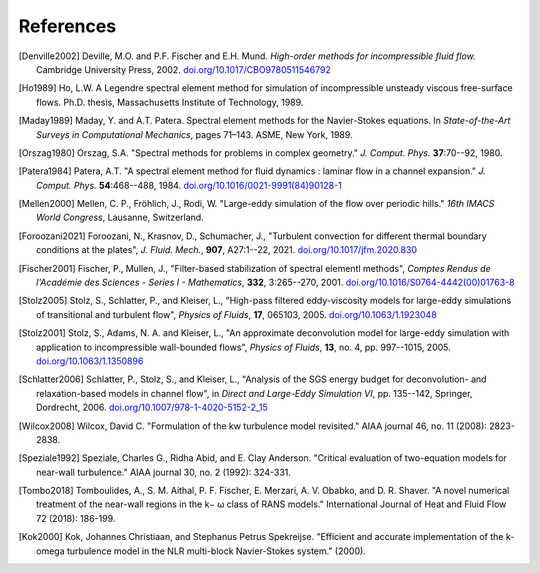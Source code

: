 ============
References
============

.. .. rubric:: References

.. [Denville2002] Deville, M.O. and P.F. Fischer and E.H. Mund. *High-order methods for
    incompressible fluid flow.* Cambridge University Press, 2002. `doi.org/10.1017/CBO9780511546792 <https://doi.org/10.1017/CBO9780511546792>`_

.. [Ho1989] Ho, L.W.  A Legendre spectral element method for simulation of incompressible unsteady
    viscous free-surface flows. Ph.D. thesis, Massachusetts Institute of Technology, 1989.

.. [Maday1989] Maday, Y. and A.T. Patera. Spectral element methods for the Navier-Stokes equations.
    In *State-of-the-Art Surveys in Computational Mechanics*, pages 71–143. ASME, New York, 1989.

.. [Orszag1980]  Orszag, S.A. "Spectral methods for problems in complex geometry." *J. Comput.
    Phys.* **37**:70--92, 1980.

.. [Patera1984] Patera, A.T. "A spectral element method for fluid dynamics : laminar flow in 
    a channel expansion." *J. Comput. Phys.* **54**:468--488, 1984. `doi.org/10.1016/0021-9991(84)90128-1 <https://doi.org/10.1016/0021-9991(84)90128-1>`_

.. .. [Walsh1992] Walsh, O. "Eddy solutions of the Navier-Stokes equations." *The NSE II-Theory and
    Numerical Methods*, J.G. Heywood, K. Masuda, R. Rautmann, and V.A. Solonikkov, eds., Springer,
    306--309, 1992.

.. [Mellen2000] Mellen, C. P., Fröhlich, J., Rodi, W. "Large-eddy simulation of the flow over periodic hills." *16th
    IMACS World Congress*, Lausanne, Switzerland.

.. [Foroozani2021] Foroozani, N., Krasnov, D., Schumacher, J., "Turbulent convection for different thermal
    boundary conditions at the plates", *J. Fluid. Mech.*, **907**, A27:1--22, 2021. `doi.org/10.1017/jfm.2020.830 <https://doi.org/10.1017/jfm.2020.830>`_ 

.. [Fischer2001] Fischer, P., Mullen, J., "Filter-based stabilization of spectral elementl methods", *Comptes Rendus de l'Académie des Sciences - Series I - Mathematics*, **332**, 3:265--270, 2001. `doi.org/10.1016/S0764-4442(00)01763-8 <https://doi.org/10.1016/S0764-4442(00)01763-8>`_

.. [Stolz2005] Stolz, S., Schlatter, P., and Kleiser, L., "High-pass filtered eddy-viscosity models for large-eddy simulations of transitional and turbulent flow", *Physics of Fluids*, **17**, 065103, 2005. `doi.org/10.1063/1.1923048 <https://doi.org/10.1063/1.1923048>`_

.. [Stolz2001] Stolz, S., Adams, N. A. and Kleiser, L., "An approximate deconvolution model for large-eddy simulation with application to incompressible wall-bounded flows", *Physics of Fluids*, **13**, no. 4, pp. 997--1015, 2005. `doi.org/10.1063/1.1350896 <https://doi.org/10.1063/1.1350896>`_

.. [Schlatter2006] Schlatter, P., Stolz, S., and Kleiser, L., "Analysis of the SGS energy budget for deconvolution- and relaxation-based models in channel flow", in *Direct and Large-Eddy Simulation VI*, pp. 135--142, Springer, Dordrecht, 2006. `doi.org/10.1007/978-1-4020-5152-2_15 <https://doi.org/10.1007/978-1-4020-5152-2_15>`_

.. [Wilcox2008] Wilcox, David C. "Formulation of the kw turbulence model revisited." AIAA journal 46, no. 11 (2008): 2823-2838.

.. [Speziale1992] Speziale, Charles G., Ridha Abid, and E. Clay Anderson. "Critical evaluation of two-equation models for near-wall turbulence." AIAA journal 30, no. 2 (1992): 324-331.

.. [Tombo2018] Tomboulides, A., S. M. Aithal, P. F. Fischer, E. Merzari, A. V. Obabko, and D. R. Shaver. "A novel numerical treatment of the near-wall regions in the k− ω class of RANS models." International Journal of Heat and Fluid Flow 72 (2018): 186-199.

.. [Kok2000] Kok, Johannes Christiaan, and Stephanus Petrus Spekreijse. "Efficient and accurate implementation of the k-omega turbulence model in the NLR multi-block Navier-Stokes system." (2000).